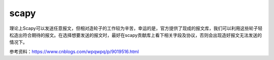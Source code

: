 scapy
############

理论上Scapy可以发送任意报文，但相对造轮子的工作较为辛苦，幸运的是，官方提供了现成的报文库，我们可以利用这些轮子轻松造出符合期待的报文。在选择想要发送的报文时，最好在scapy贡献库上看下相关字段及协议，否则会出现造好报文无法发送的情况下。



参考资料：https://www.cnblogs.com/wpqwpq/p/9019516.html

